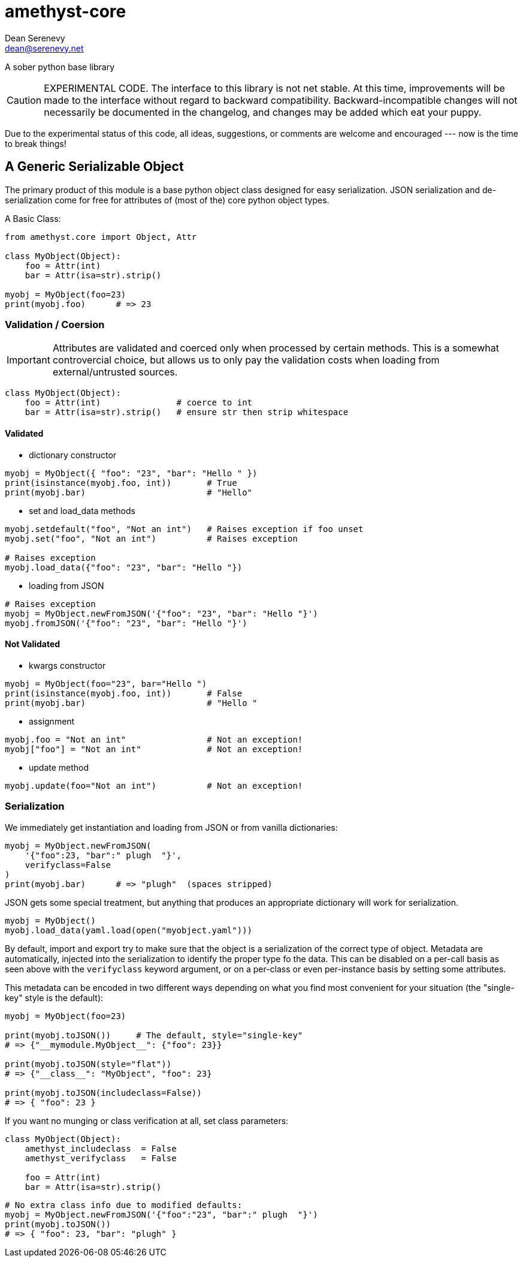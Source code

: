 
amethyst-core
=============
:Author:   Dean Serenevy
:Email:    dean@serenevy.net
:Date:     06 Nov 2016
:Revision: 1.0
:License:  CC BY-SA or GNU FDL


A sober python base library

CAUTION: EXPERIMENTAL CODE. The interface to this library is not net
stable. At this time, improvements will be made to the interface without
regard to backward compatibility. Backward-incompatible changes will not
necessarily be documented in the changelog, and changes may be added which
eat your puppy.

Due to the experimental status of this code, all ideas, suggestions, or
comments are welcome and encouraged --- now is the time to break things!


== A Generic Serializable Object

The primary product of this module is a base python object class designed
for easy serialization. JSON serialization and de-serialization come for
free for attributes of (most of the) core python object types.

A Basic Class:

[source,python]
----
from amethyst.core import Object, Attr

class MyObject(Object):
    foo = Attr(int)
    bar = Attr(isa=str).strip()

myobj = MyObject(foo=23)
print(myobj.foo)      # => 23
----


=== Validation / Coersion

IMPORTANT: Attributes are validated and coerced only when processed by
certain methods. This is a somewhat controvercial choice, but allows us to
only pay the validation costs when loading from external/untrusted sources.

[source,python]
----
class MyObject(Object):
    foo = Attr(int)               # coerce to int
    bar = Attr(isa=str).strip()   # ensure str then strip whitespace
----

==== Validated

* dictionary constructor

[source,python]
----
myobj = MyObject({ "foo": "23", "bar": "Hello " })
print(isinstance(myobj.foo, int))       # True
print(myobj.bar)                        # "Hello"
----

* set and load_data methods

[source,python]
----
myobj.setdefault("foo", "Not an int")   # Raises exception if foo unset
myobj.set("foo", "Not an int")          # Raises exception

# Raises exception
myobj.load_data({"foo": "23", "bar": "Hello "})
----

* loading from JSON

[source,python]
----
# Raises exception
myobj = MyObject.newFromJSON('{"foo": "23", "bar": "Hello "}')
myobj.fromJSON('{"foo": "23", "bar": "Hello "}')
----


==== Not Validated

* kwargs constructor

[source,python]
----
myobj = MyObject(foo="23", bar="Hello ")
print(isinstance(myobj.foo, int))       # False
print(myobj.bar)                        # "Hello "
----

* assignment

[source,python]
----
myobj.foo = "Not an int"                # Not an exception!
myobj["foo"] = "Not an int"             # Not an exception!
----

* update method

[source,python]
----
myobj.update(foo="Not an int")          # Not an exception!
----


=== Serialization

We immediately get instantiation and loading from JSON or from vanilla
dictionaries:

[source,python]
----
myobj = MyObject.newFromJSON(
    '{"foo":23, "bar":" plugh  "}',
    verifyclass=False
)
print(myobj.bar)      # => "plugh"  (spaces stripped)
----

JSON gets some special treatment, but anything that produces an appropriate
dictionary will work for serialization.

[source,python]
----
myobj = MyObject()
myobj.load_data(yaml.load(open("myobject.yaml")))
----

By default, import and export try to make sure that the object is a
serialization of the correct type of object. Metadata are automatically,
injected into the serialization to identify the proper type fo the data.
This can be disabled on a per-call basis as seen above with the
`verifyclass` keyword argument, or on a per-class or even per-instance
basis by setting some attributes.

This metadata can be encoded in two different ways depending on what you
find most convenient for your situation (the "single-key" style is the
default):

[source,python]
----
myobj = MyObject(foo=23)

print(myobj.toJSON())     # The default, style="single-key"
# => {"__mymodule.MyObject__": {"foo": 23}}

print(myobj.toJSON(style="flat"))
# => {"__class__": "MyObject", "foo": 23}

print(myobj.toJSON(includeclass=False))
# => { "foo": 23 }
----

If you want no munging or class verification at all, set class parameters:

[source,python]
----
class MyObject(Object):
    amethyst_includeclass  = False
    amethyst_verifyclass   = False

    foo = Attr(int)
    bar = Attr(isa=str).strip()
----

[source,python]
----
# No extra class info due to modified defaults:
myobj = MyObject.newFromJSON('{"foo":"23", "bar":" plugh  "}')
print(myobj.toJSON())
# => { "foo": 23, "bar": "plugh" }
----

